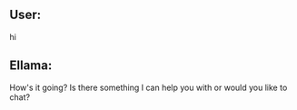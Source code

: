 ** User:
hi

** Ellama:
How's it going? Is there something I can help you with or would you like to chat?
